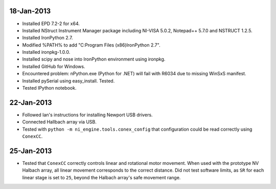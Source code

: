 18-Jan-2013
===========

- Installed EPD 7.2-2 for x64.
- Installed NStruct Instrument Manager package including NI-VISA 5.0.2, Notepad++ 5.7.0 and NSTRUCT 1.2.5.
- Installed IronPython 2.7.
- Modified %PATH% to add "C:\Program Files (x86)\IronPython 2.7".
- Installed ironpkg-1.0.0.
- Installed scipy and nose into IronPython environment using ironpkg.
- Installed GitHub for Windows.

- Encountered problem: nPython.exe (Python for .NET) will fail with R6034 due to missing WinSxS manifest.

- Installed pySerial using easy_install. Tested.
- Tested IPython notebook.
 
22-Jan-2013
===========

- Followed Ian's instructions for installing Newport USB drivers.
- Connected Hallbach array via USB.
- Tested with ``python -m ni_engine.tools.conex_config`` that
  configuration could be read correctly using ``ConexCC``.

25-Jan-2013
===========

- Tested that ``ConexCC`` correctly controls linear and rotational motor movement.
  When used with the prototype NV Halbach array, all linear movement corresponds to the correct distance.
  Did not test software limits, as ``SR`` for each linear stage is set to ``25``, beyond the Halbach array's
  safe movement range.
